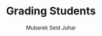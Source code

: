 #+TITLE: Grading Students
#+AUTHOR: Mubarek Seid Juhar
#+DESCRIPTION: hackerrank grading students problem
